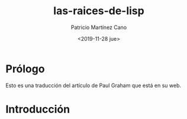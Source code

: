 #+title: las-raices-de-lisp
#+AUTHOR: Patricio Martínez Cano
#+DATE: <2019-11-28 jue>


* Prólogo
Esto es una traducción del artículo de Paul Graham que está en su web.
* Introducción 


